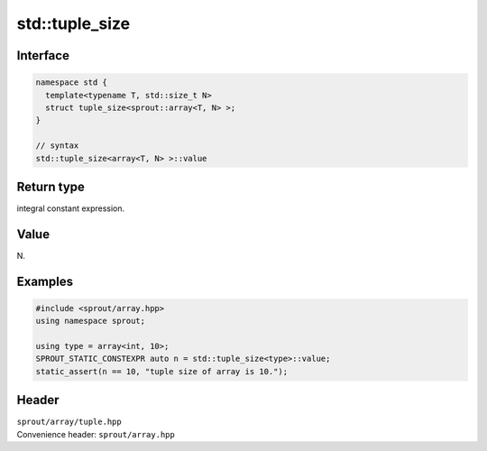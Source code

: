 .. _sprout-array-array-std-tuple_size:
###############################################################################
std::tuple_size
###############################################################################

Interface
========================================
.. sourcecode:: c++

  namespace std {
    template<typename T, std::size_t N>
    struct tuple_size<sprout::array<T, N> >;
  }
  
  // syntax
  std::tuple_size<array<T, N> >::value

Return type
========================================

| integral constant expression.

Value
========================================

| N.

Examples
========================================
.. sourcecode:: c++

  #include <sprout/array.hpp>
  using namespace sprout;
  
  using type = array<int, 10>;
  SPROUT_STATIC_CONSTEXPR auto n = std::tuple_size<type>::value;
  static_assert(n == 10, "tuple size of array is 10.");

Header
========================================

| ``sprout/array/tuple.hpp``
| Convenience header: ``sprout/array.hpp``

